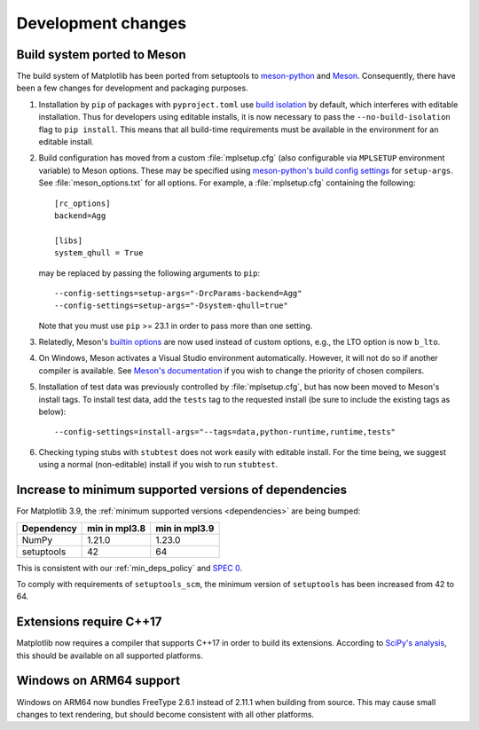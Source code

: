 Development changes
-------------------

Build system ported to Meson
^^^^^^^^^^^^^^^^^^^^^^^^^^^^

The build system of Matplotlib has been ported from setuptools to `meson-python
<https://meson-python.readthedocs.io>`_ and `Meson <https://mesonbuild.com>`_.
Consequently, there have been a few changes for development and packaging purposes.

1. Installation by ``pip`` of packages with ``pyproject.toml`` use `build isolation
   <https://pip.pypa.io/en/stable/reference/build-system/pyproject-toml/#build-isolation>`_
   by default, which interferes with editable installation. Thus for developers using
   editable installs, it is now necessary to pass the ``--no-build-isolation`` flag to
   ``pip install``. This means that all build-time requirements must be available in the
   environment for an editable install.
2. Build configuration has moved from a custom :file:`mplsetup.cfg` (also configurable
   via ``MPLSETUP`` environment variable) to Meson options. These may be specified using
   `meson-python's build config settings
   <https://meson-python.readthedocs.io/en/stable/how-to-guides/config-settings.html>`_
   for ``setup-args``. See :file:`meson_options.txt` for all options. For example, a
   :file:`mplsetup.cfg` containing the following::

      [rc_options]
      backend=Agg

      [libs]
      system_qhull = True

   may be replaced by passing the following arguments to ``pip``::

      --config-settings=setup-args="-DrcParams-backend=Agg"
      --config-settings=setup-args="-Dsystem-qhull=true"

   Note that you must use ``pip`` >= 23.1 in order to pass more than one setting.
3. Relatedly, Meson's `builtin options <https://mesonbuild.com/Builtin-options.html>`_
   are now used instead of custom options, e.g., the LTO option is now ``b_lto``.
4. On Windows, Meson activates a Visual Studio environment automatically. However, it
   will not do so if another compiler is available. See `Meson's documentation
   <https://mesonbuild.com/Builtin-options.html#details-for-vsenv>`_ if you wish to
   change the priority of chosen compilers.
5. Installation of test data was previously controlled by :file:`mplsetup.cfg`, but has
   now been moved to Meson's install tags. To install test data, add the ``tests`` tag
   to the requested install (be sure to include the existing tags as below)::

      --config-settings=install-args="--tags=data,python-runtime,runtime,tests"
6. Checking typing stubs with ``stubtest`` does not work easily with editable install.
   For the time being, we suggest using a normal (non-editable) install if you wish to
   run ``stubtest``.

Increase to minimum supported versions of dependencies
^^^^^^^^^^^^^^^^^^^^^^^^^^^^^^^^^^^^^^^^^^^^^^^^^^^^^^

For Matplotlib 3.9, the :ref:`minimum supported versions <dependencies>` are being
bumped:

+------------+-----------------+---------------+
| Dependency |  min in mpl3.8  | min in mpl3.9 |
+============+=================+===============+
|   NumPy    |       1.21.0    |      1.23.0   |
+------------+-----------------+---------------+
| setuptools |       42        |      64       |
+------------+-----------------+---------------+

This is consistent with our :ref:`min_deps_policy` and `SPEC 0
<https://scientific-python.org/specs/spec-0000/>`__.

To comply with requirements of ``setuptools_scm``, the minimum version of ``setuptools``
has been increased from 42 to 64.

Extensions require C++17
^^^^^^^^^^^^^^^^^^^^^^^^

Matplotlib now requires a compiler that supports C++17 in order to build its extensions.
According to `SciPy's analysis
<https://docs.scipy.org/doc/scipy/dev/toolchain.html#c-language-standards>`_, this
should be available on all supported platforms.

Windows on ARM64 support
^^^^^^^^^^^^^^^^^^^^^^^^

Windows on ARM64 now bundles FreeType 2.6.1 instead of 2.11.1 when building from source.
This may cause small changes to text rendering, but should become consistent with all
other platforms.
